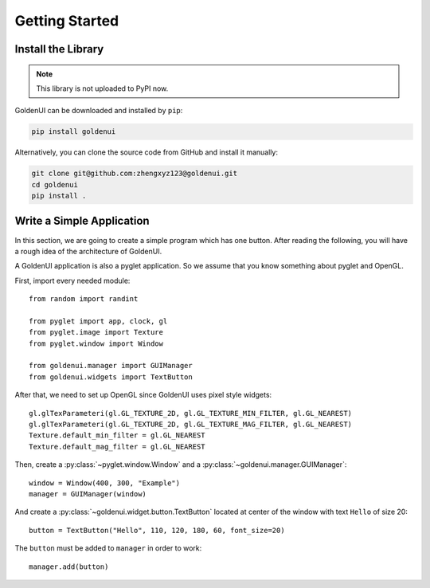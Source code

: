 Getting Started
===============

Install the Library
-------------------

.. note:: This library is not uploaded to PyPI now.

GoldenUI can be downloaded and installed by ``pip``:

.. code-block:: sh

    pip install goldenui

Alternatively, you can clone the source code from GitHub and install it manually:

.. code-block:: sh

    git clone git@github.com:zhengxyz123@goldenui.git
    cd goldenui
    pip install .

Write a Simple Application
--------------------------

In this section, we are going to create a simple program which has one button. After reading the
following, you will have a rough idea of the architecture of GoldenUI.

A GoldenUI application is also a pyglet application. So we assume that you know something about
pyglet and OpenGL.

First, import every needed module::

    from random import randint

    from pyglet import app, clock, gl
    from pyglet.image import Texture
    from pyglet.window import Window

    from goldenui.manager import GUIManager
    from goldenui.widgets import TextButton

After that, we need to set up OpenGL since GoldenUI uses pixel style widgets::

    gl.glTexParameteri(gl.GL_TEXTURE_2D, gl.GL_TEXTURE_MIN_FILTER, gl.GL_NEAREST)
    gl.glTexParameteri(gl.GL_TEXTURE_2D, gl.GL_TEXTURE_MAG_FILTER, gl.GL_NEAREST)
    Texture.default_min_filter = gl.GL_NEAREST
    Texture.default_mag_filter = gl.GL_NEAREST

Then, create a :py:class:`~pyglet.window.Window` and a :py:class:`~goldenui.manager.GUIManager`::

    window = Window(400, 300, "Example")
    manager = GUIManager(window)

And create a :py:class:`~goldenui.widget.button.TextButton` located at center of the window
with text ``Hello`` of size 20::

    button = TextButton("Hello", 110, 120, 180, 60, font_size=20)

The ``button`` must be added to ``manager`` in order to work::

    manager.add(button)
